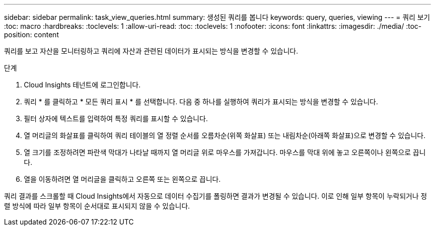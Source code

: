 ---
sidebar: sidebar 
permalink: task_view_queries.html 
summary: 생성된 쿼리를 봅니다 
keywords: query, queries, viewing 
---
= 쿼리 보기
:toc: macro
:hardbreaks:
:toclevels: 1
:allow-uri-read: 
:toc: 
:toclevels: 1
:nofooter: 
:icons: font
:linkattrs: 
:imagesdir: ./media/
:toc-position: content


[role="lead"]
쿼리를 보고 자산을 모니터링하고 쿼리에 자산과 관련된 데이터가 표시되는 방식을 변경할 수 있습니다.

.단계
. Cloud Insights 테넌트에 로그인합니다.
. 쿼리 * 를 클릭하고 * 모든 쿼리 표시 * 를 선택합니다. 다음 중 하나를 실행하여 쿼리가 표시되는 방식을 변경할 수 있습니다.
. 필터 상자에 텍스트를 입력하여 특정 쿼리를 표시할 수 있습니다.
. 열 머리글의 화살표를 클릭하여 쿼리 테이블의 열 정렬 순서를 오름차순(위쪽 화살표) 또는 내림차순(아래쪽 화살표)으로 변경할 수 있습니다.
. 열 크기를 조정하려면 파란색 막대가 나타날 때까지 열 머리글 위로 마우스를 가져갑니다. 마우스를 막대 위에 놓고 오른쪽이나 왼쪽으로 끕니다.
. 열을 이동하려면 열 머리글을 클릭하고 오른쪽 또는 왼쪽으로 끕니다.


쿼리 결과를 스크롤할 때 Cloud Insights에서 자동으로 데이터 수집기를 폴링하면 결과가 변경될 수 있습니다. 이로 인해 일부 항목이 누락되거나 정렬 방식에 따라 일부 항목이 순서대로 표시되지 않을 수 있습니다.
